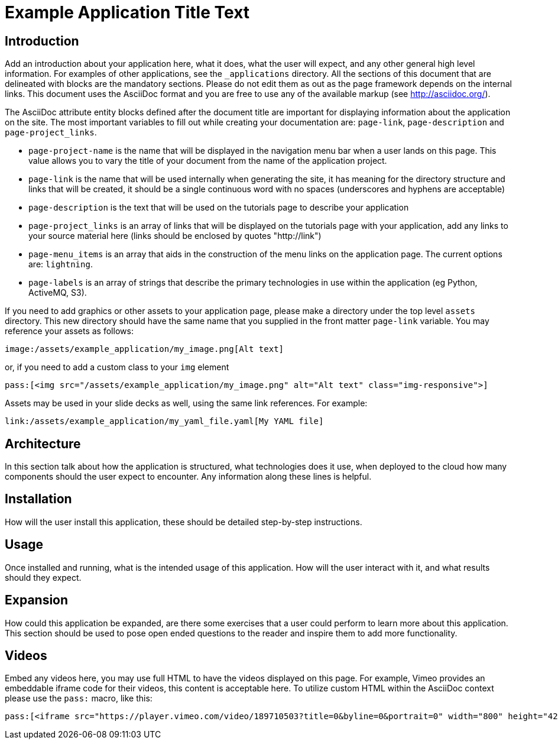 = Example Application Title Text
:page-project-name: Example Application
:page-link: example_application
:page-weight: 100
:page-labels: [Example, Programming Language, Technology]
:page-layout: application
:page-menu_template: menu_tutorial_application.html
:page-menu_items: lightning
:page-description: Put your description here, this text will be rendered on the "Tutorials" page under your application's title.
:page-project_links: ["https://github.com/example/example-application", "https://github.com/example/another-repo"]

[[introduction]]
== Introduction

Add an introduction about your application here, what it does, what the
user will expect, and any other general high level information. For examples
of other applications, see the `_applications` directory. All the sections
of this document that are delineated with `[[identifier]]` blocks are the mandatory
sections. Please do not edit them as out as the page framework depends on
the internal links. This document uses the AsciiDoc format and you are free
to use any of the available markup (see http://asciidoc.org/).

The AsciiDoc attribute entity blocks defined after the document title are
important for displaying information about the application on the site. The
most important variables to fill out while creating your documentation are:
`page-link`, `page-description` and `page-project_links`.

* `page-project-name` is the name that will be displayed in the navigation
  menu bar when a user lands on this page. This value allows you to vary the
  title of your document from the name of the application project.
* `page-link` is the name that will be used internally when generating the site,
  it has meaning for the directory structure and links that will be created,
  it should be a single continuous word with no spaces (underscores and
  hyphens are acceptable)
* `page-description` is the text that will be used on the tutorials page to
  describe your application
* `page-project_links` is an array of links that will be displayed on the tutorials
  page with your application, add any links to your source material here
  (links should be enclosed by quotes "http://link")
* `page-menu_items` is an array that aids in the construction of the menu links
  on the application page. The current options are: `lightning`.
* `page-labels` is an array of strings that describe the primary technologies in
  use within the application (eg Python, ActiveMQ, S3).

If you need to add graphics or other assets to your application page, please
make a directory under the top level `assets` directory. This new directory
should have the same name that you supplied in the front matter `page-link`
variable. You may reference your assets as follows:

```
image:/assets/example_application/my_image.png[Alt text]
```

or, if you need to add a custom class to your `img` element

```
pass:[<img src="/assets/example_application/my_image.png" alt="Alt text" class="img-responsive">]
```

Assets may be used in your slide decks as well, using the same link
references. For example:

```
link:/assets/example_application/my_yaml_file.yaml[My YAML file]
```

[[architecture]]
== Architecture

In this section talk about how the application is structured, what
technologies does it use, when deployed to the cloud how many components
should the user expect to encounter. Any information along these lines is
helpful.

[[installation]]
== Installation

How will the user install this application, these should be detailed
step-by-step instructions.

[[usage]]
== Usage

Once installed and running, what is the intended usage of this application.
How will the user interact with it, and what results should they expect.

[[expansion]]
== Expansion

How could this application be expanded, are there some exercises that a user
could perform to learn more about this application. This section should be
used to pose open ended questions to the reader and inspire them to add more
functionality.

[[videos]]
== Videos

Embed any videos here, you may use full HTML to have the videos displayed on
this page. For example, Vimeo provides an embeddable iframe code for their
videos, this content is acceptable here. To utilize custom HTML within the
AsciiDoc context please use the `pass:` macro, like this:

```
pass:[<iframe src="https://player.vimeo.com/video/189710503?title=0&byline=0&portrait=0" width="800" height="425" frameborder="0" webkitallowfullscreen mozallowfullscreen allowfullscreen></iframe>]
```
